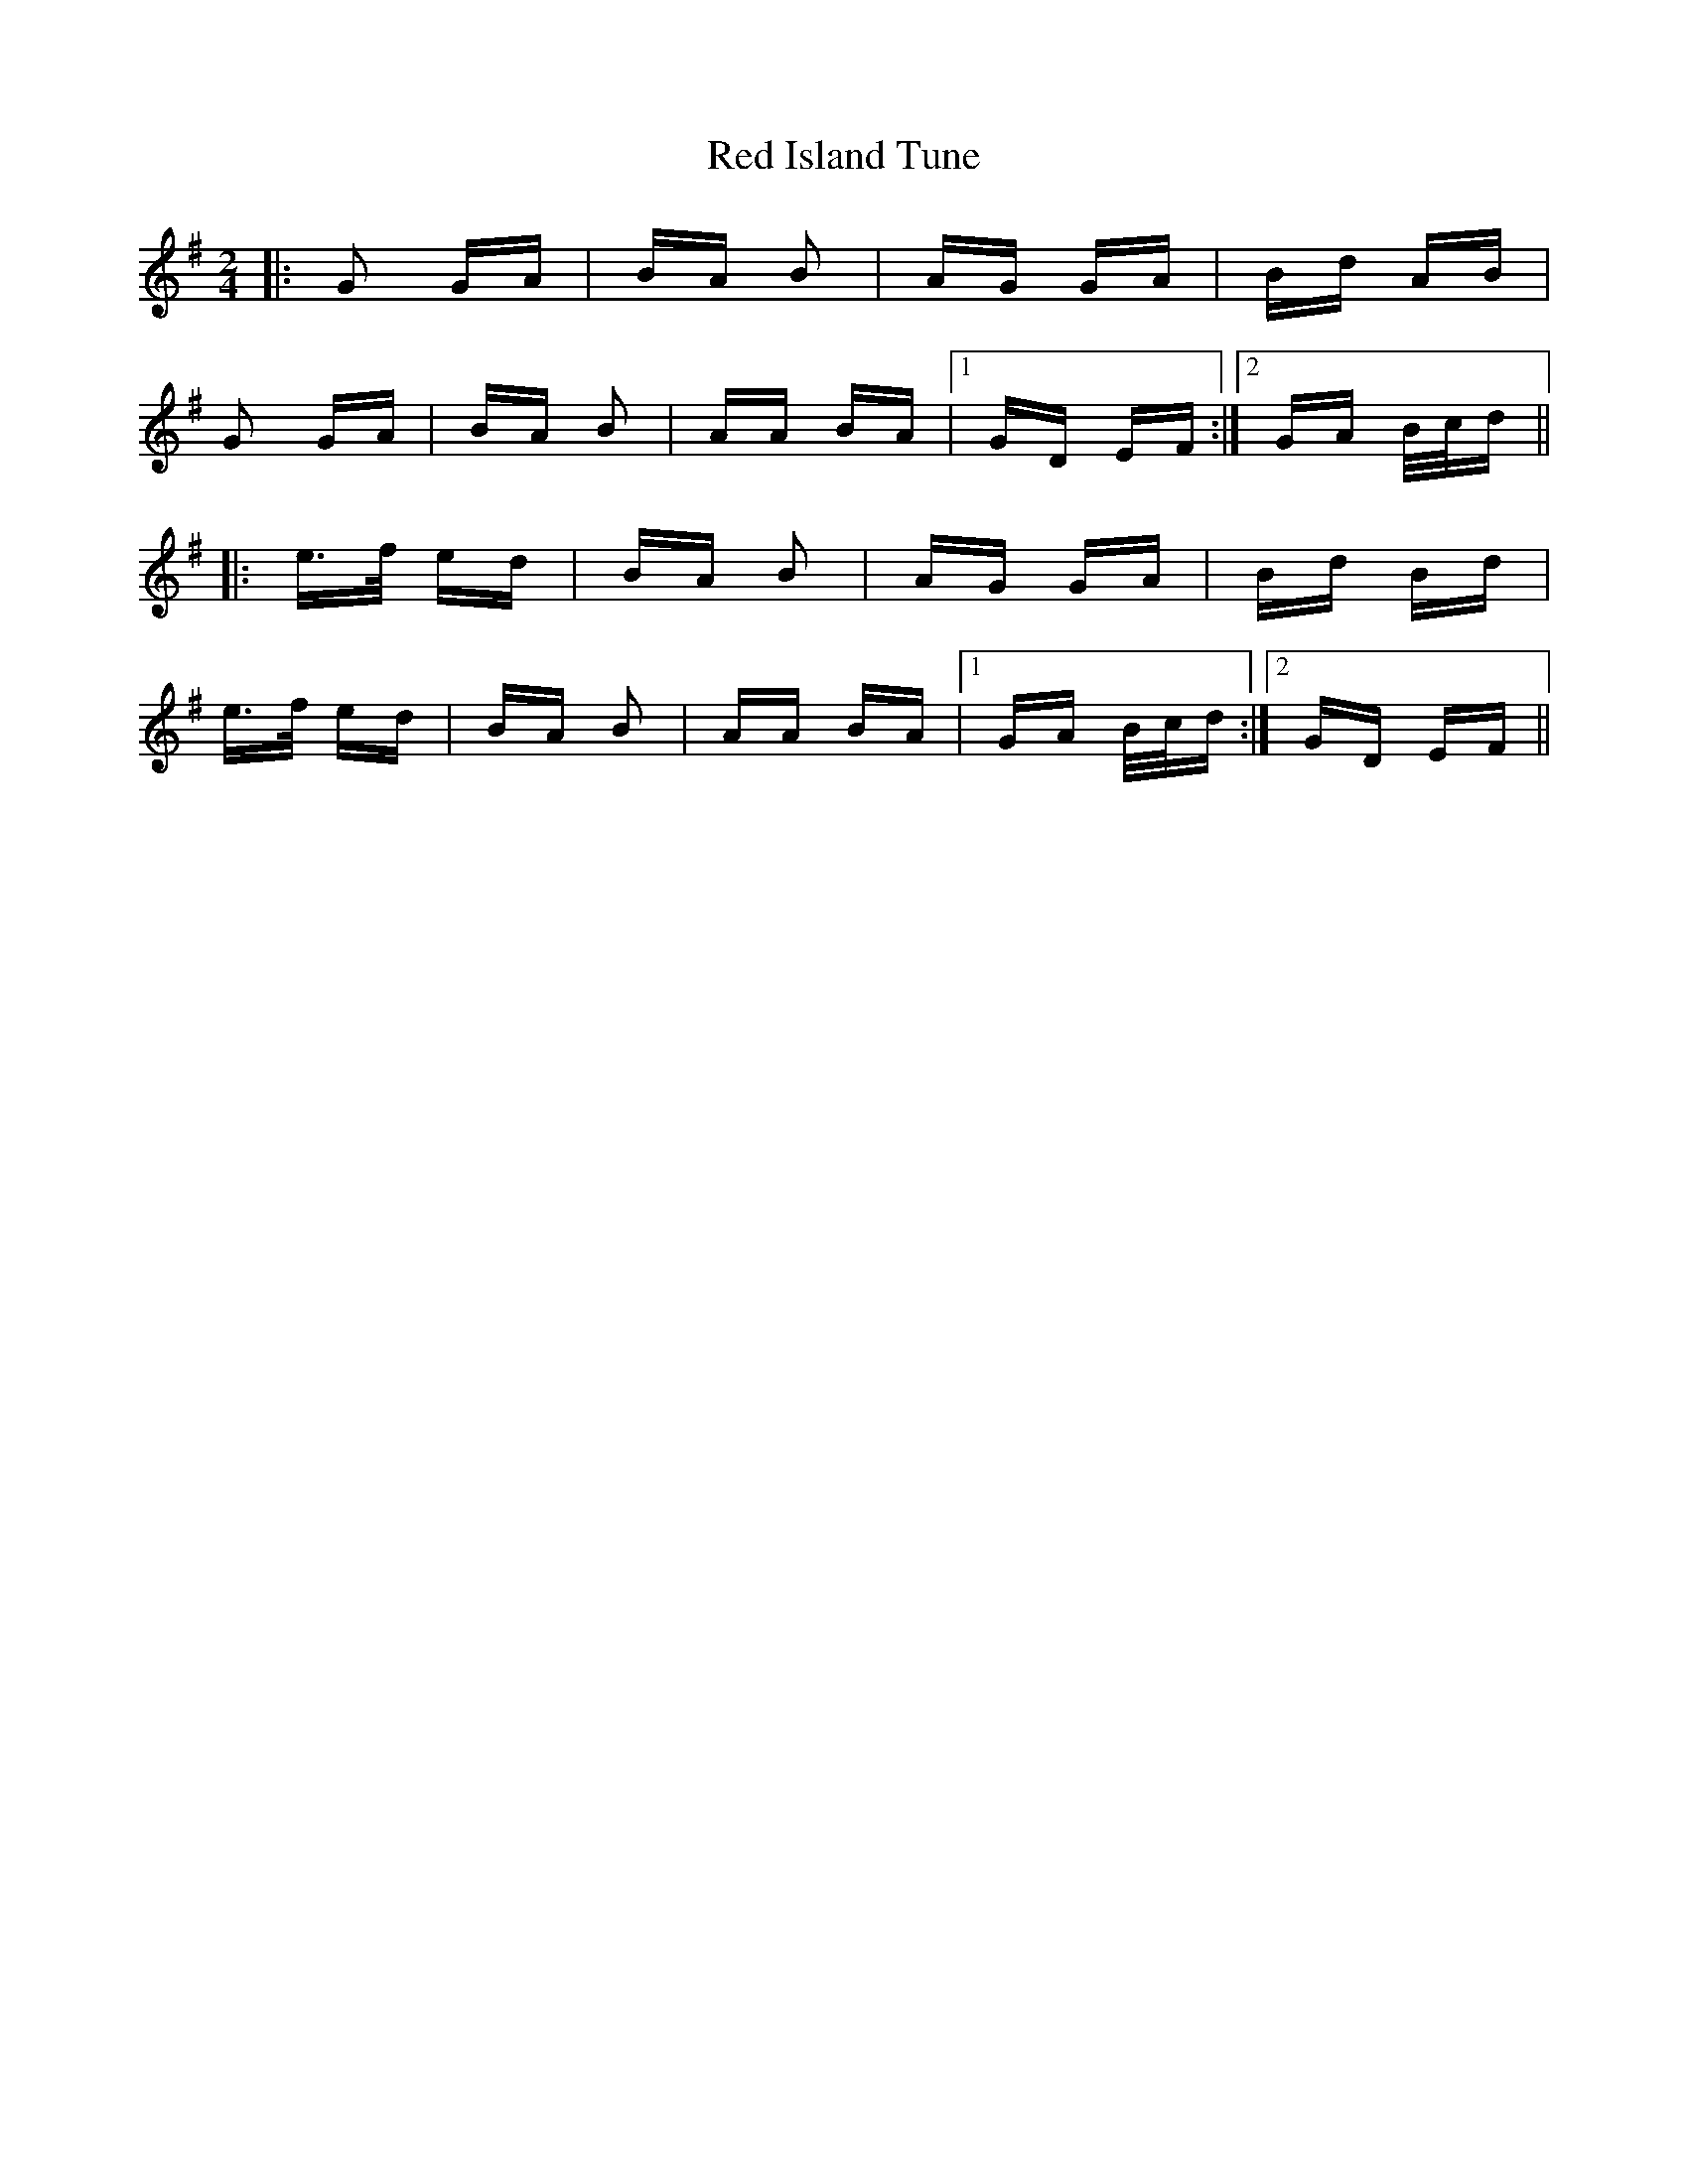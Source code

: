 X: 33891
T: Red Island Tune
R: polka
M: 2/4
K: Gmajor
|:G2 GA|BA B2|AG GA|Bd AB|
G2 GA|BA B2|AA BA|1 GD EF:|2 GA B/c/d||
|:e>f ed|BA B2|AG GA|Bd Bd|
e>f ed|BA B2|AA BA|1 GA B/c/d:|2 GD EF||

